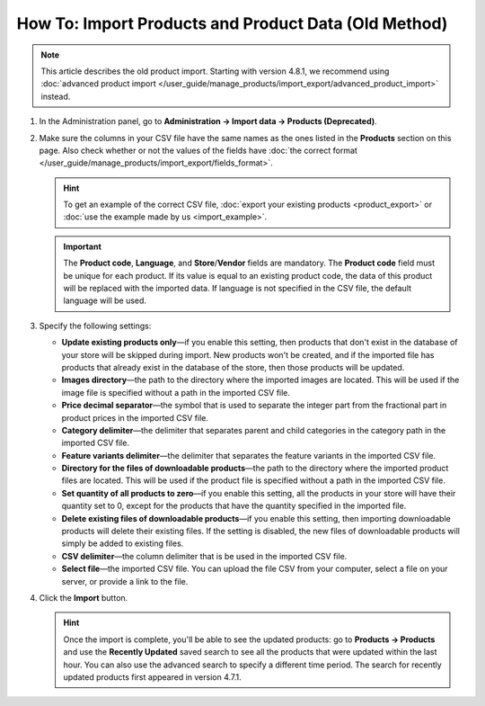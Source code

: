 *****************************************************
How To: Import Products and Product Data (Old Method)
*****************************************************

.. note::

    This article describes the old product import. Starting with version 4.8.1, we recommend using :doc:`advanced product import </user_guide/manage_products/import_export/advanced_product_import>` instead.

#. In the Administration panel, go to **Administration → Import data → Products (Deprecated)**.

#. Make sure the columns in your CSV file have the same names as the ones listed in the **Products** section on this page. Also check whether or not the values of the fields have :doc:`the correct format </user_guide/manage_products/import_export/fields_format>`.

   .. hint::

       To get an example of the correct CSV file, :doc:`export your existing products <product_export>` or :doc:`use the example made by us <import_example>`.

   .. image:: img/import_01.png
       :align: center
       :alt: The names of the columns in an imported CSV file.

   .. important::

       The **Product code**, **Language**, and **Store**/**Vendor** fields are mandatory. The **Product code** field must be unique for each product. If its value is equal to an existing product code, the data of this product will be replaced with the imported data. If language is not specified in the CSV file, the default language will be used.

#. Specify the following settings:

   * **Update existing products only**—if you enable this setting, then products that don't exist in the database of your store will be skipped during import. New products won't be created, and if the imported file has products that already exist in the database of the store, then those products will be updated.

   * **Images directory**—the path to the directory where the imported images are located. This will be used if the image file is specified without a path in the imported CSV file.

   * **Price decimal separator**—the symbol that is used to separate the integer part from the fractional part in product prices in the imported CSV file.

   * **Category delimiter**—the delimiter that separates parent and child categories in the category path in the imported CSV file.

   * **Feature variants delimiter**—the delimiter that separates the feature variants in the imported CSV file.

   * **Directory for the files of downloadable products**—the path to the directory where the imported product files are located. This will be used if the product file is specified without a path in the imported CSV file.

   * **Set quantity of all products to zero**—if you enable this setting, all the products in your store will have their quantity set to 0, except for the products that have the quantity specified in the imported file.

   * **Delete existing files of downloadable products**—if you enable this setting, then importing downloadable products will delete their existing files. If the setting is disabled, the new files of downloadable products will simply be added to existing files.

   * **CSV delimiter**—the column delimiter that is be used in the imported CSV file.

   * **Select file**—the imported CSV file. You can upload the file CSV from your computer, select a file on your server, or provide a link to the file.

#. Click the **Import** button.

   .. hint::

       Once the import is complete, you'll be able to see the updated products: go to **Products → Products** and use the **Recently Updated** saved search to see all the products that were updated within the last hour. You can also use the advanced search to specify a different time period. The search for recently updated products first appeared in version 4.7.1.

   .. image:: img/import_02.png
       :align: center
       :alt: The product import settings in CS-Cart.
